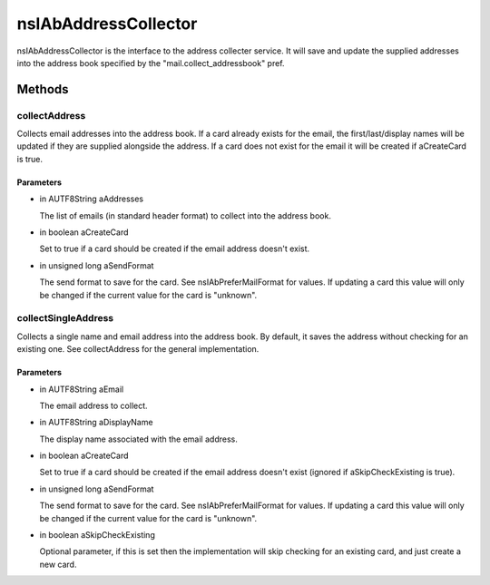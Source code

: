 =====================
nsIAbAddressCollector
=====================

nsIAbAddressCollector is the interface to the address collecter service.
It will save and update the supplied addresses into the address book
specified by the "mail.collect_addressbook" pref.

Methods
=======

collectAddress
--------------

Collects email addresses into the address book.
If a card already exists for the email, the first/last/display names
will be updated if they are supplied alongside the address.
If a card does not exist for the email it will be created if aCreateCard
is true.

Parameters
^^^^^^^^^^

* in AUTF8String aAddresses

  The list of emails (in standard header format)
  to collect into the address book.
* in boolean aCreateCard

  Set to true if a card should be created if the
  email address doesn't exist.
* in unsigned long aSendFormat

  The send format to save for the card. See
  nsIAbPreferMailFormat for values. If updating a card
  this value will only be changed if the current value
  for the card is "unknown".

collectSingleAddress
--------------------

Collects a single name and email address into the address book.
By default, it saves the address without checking for an existing one.
See collectAddress for the general implementation.

Parameters
^^^^^^^^^^

* in AUTF8String aEmail

  The email address to collect.
* in AUTF8String aDisplayName

  The display name associated with the email address.
* in boolean aCreateCard

  Set to true if a card should be created if the
  email address doesn't exist (ignored if
  aSkipCheckExisting is true).
* in unsigned long aSendFormat

  The send format to save for the card. See
  nsIAbPreferMailFormat for values. If updating a card
  this value will only be changed if the current value
  for the card is "unknown".
* in boolean aSkipCheckExisting

  Optional parameter, if this is set then the
  implementation will skip checking for an
  existing card, and just create a new card.
